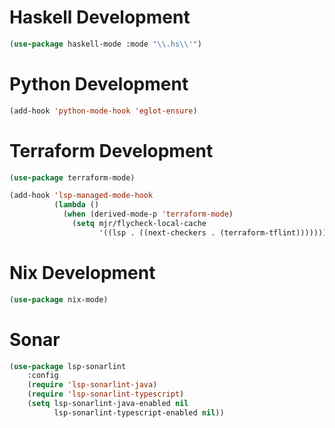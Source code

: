 * Haskell Development
  #+begin_src emacs-lisp
  (use-package haskell-mode :mode "\\.hs\\'")
  #+end_src


* Python Development
  #+begin_src emacs-lisp
  (add-hook 'python-mode-hook 'eglot-ensure)
  #+end_src


* Terraform Development
  #+begin_src emacs-lisp
  (use-package terraform-mode)

  (add-hook 'lsp-managed-mode-hook
            (lambda ()
              (when (derived-mode-p 'terraform-mode)
                (setq mjr/flycheck-local-cache
                      '((lsp . ((next-checkers . (terraform-tflint)))))))))
  #+end_src


* Nix Development
  #+begin_src emacs-lisp
  (use-package nix-mode)
  #+end_src


* Sonar
  #+begin_src emacs-lisp
  (use-package lsp-sonarlint
      :config
      (require 'lsp-sonarlint-java)
      (require 'lsp-sonarlint-typescript)
      (setq lsp-sonarlint-java-enabled nil
            lsp-sonarlint-typescript-enabled nil))
  #+end_src
